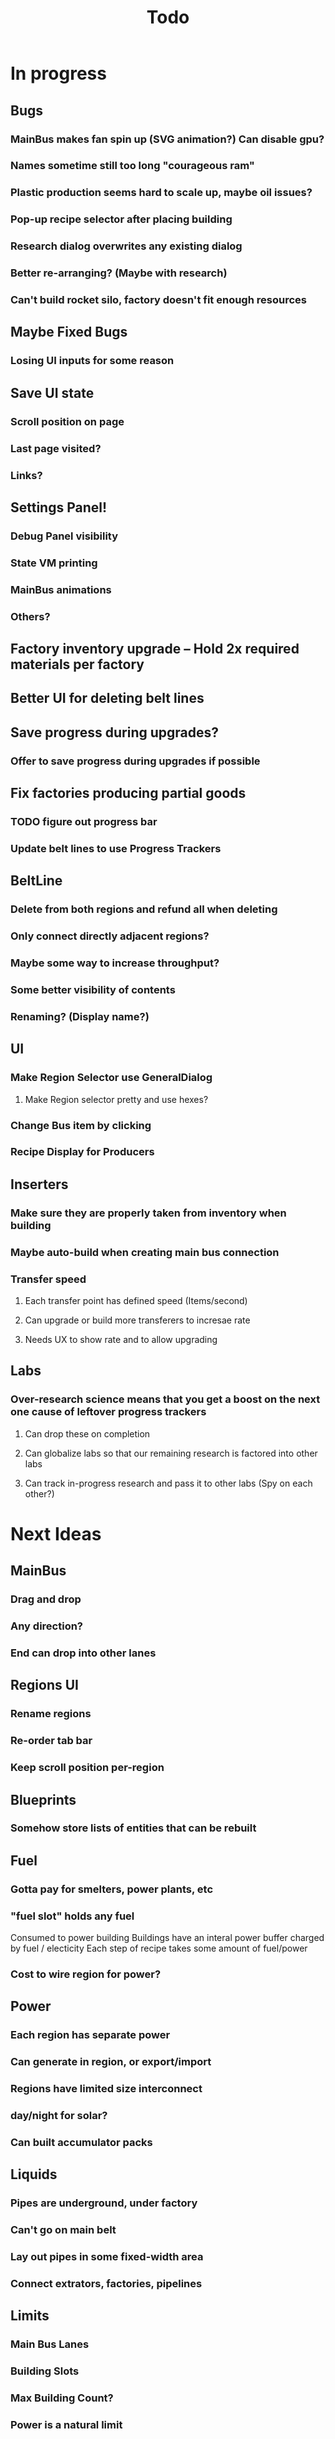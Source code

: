 #+TITLE: Todo
* In progress
** Bugs
*** MainBus makes fan spin up (SVG animation?) Can disable gpu?
*** Names sometime still too long "courageous ram"
*** Plastic production seems hard to scale up, maybe oil issues?
*** Pop-up recipe selector after placing building
*** Research dialog overwrites any existing dialog
*** Better re-arranging? (Maybe with research)
*** Can't build rocket silo, factory doesn't fit enough resources
** Maybe Fixed Bugs
*** Losing UI inputs for some reason
** Save UI state
*** Scroll position on page
*** Last page visited?
*** Links?
** Settings Panel!
*** Debug Panel visibility
*** State VM printing
*** MainBus animations
*** Others?
** Factory inventory upgrade -- Hold 2x required materials per factory
** Better UI for deleting belt lines
** Save progress during upgrades?
*** Offer to save progress during upgrades if possible
** Fix factories producing partial goods
*** TODO figure out progress bar
*** Update belt lines to use Progress Trackers
** BeltLine
*** Delete from both regions and refund all when deleting
*** Only connect directly adjacent regions?
*** Maybe some way to increase throughput?
*** Some better visibility of contents
*** Renaming? (Display name?)
** UI
*** Make Region Selector use GeneralDialog
**** Make Region selector pretty and use hexes?
*** Change Bus item by clicking
*** Recipe Display for Producers

** Inserters
*** Make sure they are properly taken from inventory when building
*** Maybe auto-build when creating main bus connection
*** Transfer speed
**** Each transfer point has defined speed (Items/second)
**** Can upgrade or build more transferers to incresae rate
**** Needs UX to show rate and to allow upgrading
** Labs
*** Over-research science means that you get a boost on the next one cause of leftover progress trackers
**** Can drop these on completion
**** Can globalize labs so that our remaining research is factored into other labs
**** Can track in-progress research and pass it to other labs (Spy on each other?)

* Next Ideas
** MainBus
*** Drag and drop
*** Any direction?
*** End can drop into other lanes
** Regions UI
*** Rename regions
*** Re-order tab bar
*** Keep scroll position per-region

** Blueprints
*** Somehow store lists of entities that can be rebuilt
** Fuel
*** Gotta pay for smelters, power plants, etc
*** "fuel slot" holds any fuel
Consumed to power building
Buildings have an interal power buffer charged by fuel / electicity
Each step of recipe takes some amount of fuel/power
*** Cost to wire region for power?
** Power
*** Each region has separate power
*** Can generate in region, or export/import
*** Regions have limited size interconnect
*** day/night for solar?
*** Can built accumulator packs
** Liquids
*** Pipes are underground, under factory
*** Can't go on main belt
*** Lay out pipes in some fixed-width area
*** Connect extrators, factories, pipelines
** Limits
*** Main Bus Lanes
*** Building Slots
*** Max Building Count?
*** Power is a natural limit
** Transport
*** Pipe transport
Fluids are instantaneous?
**** Direct connects two adjacent regions
*** Train transport
Move large quantities every interval
**** Connects to rail grid
** MainBus
*** Pay for building
**** To add new lane
**** When extending
*** Allow belts to have variable height (not top-to-bottom)
** Different Building stats
*** Different buildings have different speeds / power consumption
** Regions
*** Cost to claim
*** Info UX
*** Distanace between cost to expand
*** Better differentiation
** Starter Building
*** Producers basic miner/smelter/assembler
In case you delete yours
*** Provides some basic power?
** Incinerator!
*** Can give tickets like satisfactory?
*** Maybe v0 just eats, v1 gives tickets?

* UI
** Fix Liquid stack sizes
** Tabs
** Card UI Rework
*** Show resource consumption per-minute
** Show blocked resource in recipe when unable to craft
* Logic
** Realtime clock
Need option to 'catch up' when first re-opening the game.
Maybe store last real time in state, then some progress bar that just ticks as fast as possible
* Features
** Storage Upgrades
** Crafting Time
** Power
** Pollution
** Research
*** Unlocks
*** Upgrades
** Global Entity Limits
** Max Capacity Upgrades
*** 'Explore' with weapons to find new batches?
* Game Tuning
** Upgrades
*** Costs
*** Amount given
*** Tiering
* Code
** Autogeneration of entities/recipes?
* Questions
** Burner vs. Electical
* Ideas
** Tabs are 'areas'. Fixed cap of machines, fixed capacity of resources
*** Can 'search' for new areas with a given resource combo
*** Get back area of somewhat random space, set of resources based on search criteria.
e.g. you might look for an area with copper + iron + stone to start, or water + oil for plastic
*** Local Storage + Import / Export from global. Maybe takes 'train routes' to move
** "Main Bus" and Resource Movement
alex: Resources should have to be moved around.
Try having each Factory feed into the one above/below it, or into a main bus on the right side.
*** Each factory has input/output buffers
Some stack size, maybe based on #factories, but maybe not
*** Each factory has configurable outputs
**** Can output up/down
Puts resources into input buffer of other factories
**** Can output onto belt
Belt has many lanes, each configured for a given resource
**** Can pull inputs from main bus
*** Main bus
**** Cost belts to add extend the bus
***** Can add length to add more factories
***** Can add width to add more lanes
*** Ore Handling
**** Comes from miners, works like other factories, but no import
****
* React router
